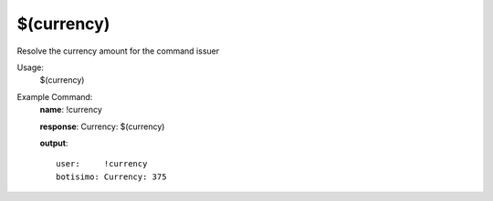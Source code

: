 $(currency)
===========

Resolve the currency amount for the command issuer

Usage:
    $(currency)

Example Command:
    **name**: !currency

    **response**: Currency: $(currency)

    **output**::

        user:     !currency
        botisimo: Currency: 375
